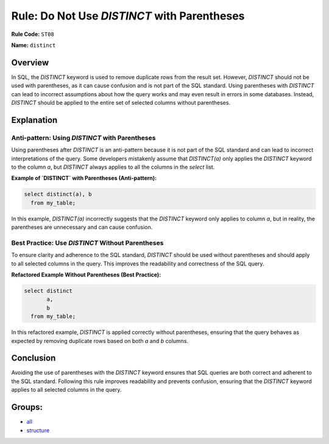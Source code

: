 ============================================
Rule: Do Not Use `DISTINCT` with Parentheses
============================================

**Rule Code:** ``ST08``

**Name:** ``distinct``

Overview
--------

In SQL, the `DISTINCT` keyword is used to remove duplicate rows from the result set. However, `DISTINCT` should not be used with parentheses, as it can cause confusion and is not part of the SQL standard. Using parentheses with `DISTINCT` can lead to incorrect assumptions about how the query works and may even result in errors in some databases. Instead, `DISTINCT` should be applied to the entire set of selected columns without parentheses.

Explanation
-----------

Anti-pattern: Using `DISTINCT` with Parentheses
~~~~~~~~~~~~~~~~~~~~~~~~~~~~~~~~~~~~~~~~~~~~~~~

Using parentheses after `DISTINCT` is an anti-pattern because it is not part of the SQL standard and can lead to incorrect interpretations of the query. Some developers mistakenly assume that `DISTINCT(a)` only applies the `DISTINCT` keyword to the column `a`, but `DISTINCT` always applies to all the columns in the `select` list.

**Example of `DISTINCT` with Parentheses (Anti-pattern):**

.. code-block:: sql

    select distinct(a), b
      from my_table;

In this example, `DISTINCT(a)` incorrectly suggests that the `DISTINCT` keyword only applies to column `a`, but in reality, the parentheses are unnecessary and can cause confusion.

Best Practice: Use `DISTINCT` Without Parentheses
~~~~~~~~~~~~~~~~~~~~~~~~~~~~~~~~~~~~~~~~~~~~~~~~~

To ensure clarity and adherence to the SQL standard, `DISTINCT` should be used without parentheses and should apply to all selected columns in the query. This improves the readability and correctness of the SQL query.

**Refactored Example Without Parentheses (Best Practice):**

.. code-block:: sql

    select distinct
           a,
           b
      from my_table;

In this refactored example, `DISTINCT` is applied correctly without parentheses, ensuring that the query behaves as expected by removing duplicate rows based on both `a` and `b` columns.

Conclusion
----------

Avoiding the use of parentheses with the `DISTINCT` keyword ensures that SQL queries are both correct and adherent to the SQL standard. Following this rule improves readability and prevents confusion, ensuring that the `DISTINCT` keyword applies to all selected columns in the query.

Groups:
-------

- `all <../..>`_
- `structure <../..#structure-rules>`_